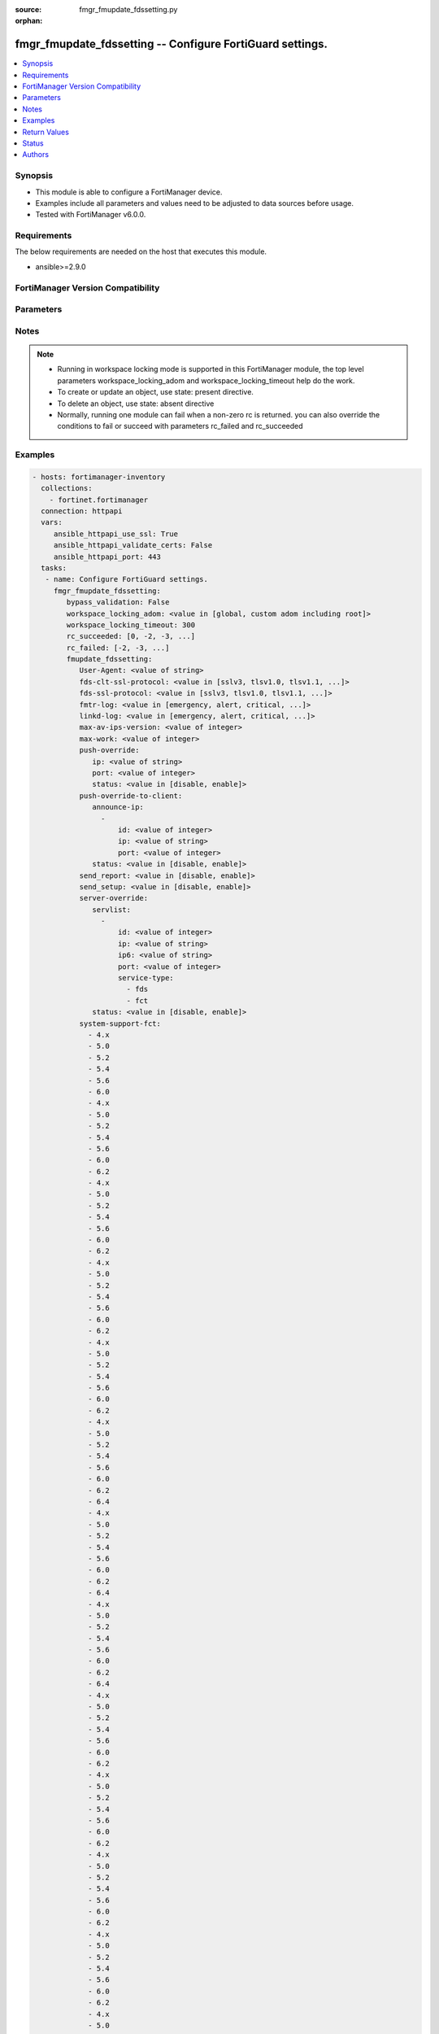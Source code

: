 :source: fmgr_fmupdate_fdssetting.py

:orphan:

.. _fmgr_fmupdate_fdssetting:

fmgr_fmupdate_fdssetting -- Configure FortiGuard settings.
++++++++++++++++++++++++++++++++++++++++++++++++++++++++++

.. versionadded:: 2.10

.. contents::
   :local:
   :depth: 1


Synopsis
--------

- This module is able to configure a FortiManager device.
- Examples include all parameters and values need to be adjusted to data sources before usage.
- Tested with FortiManager v6.0.0.


Requirements
------------
The below requirements are needed on the host that executes this module.

- ansible>=2.9.0



FortiManager Version Compatibility
----------------------------------
.. raw:: html

 <br>
 <table>
 <tr>
 <td></td>
 <td><code class="docutils literal notranslate">6.0.0 </code></td>
 <td><code class="docutils literal notranslate">6.2.1 </code></td>
 <td><code class="docutils literal notranslate">6.2.3 </code></td>
 <td><code class="docutils literal notranslate">6.2.5 </code></td>
 <td><code class="docutils literal notranslate">6.4.0 </code></td>
 <td><code class="docutils literal notranslate">6.4.2 </code></td>
 <td><code class="docutils literal notranslate">6.4.5 </code></td>
 <td><code class="docutils literal notranslate">7.0.0 </code></td>
 </tr>
 <tr>
 <td>fmupdate_fdssetting</td>
 <td>yes</td>
 <td>yes</td>
 <td>yes</td>
 <td>yes</td>
 <td>yes</td>
 <td>yes</td>
 <td>yes</td>
 <td>yes</td>
 </tr>
 </table>
 <p>



Parameters
----------

.. raw:: html

 <ul>
 <li><span class="li-head">enable_log</span> - Enable/Disable logging for task <span class="li-normal">type: bool</span> <span class="li-required">required: false</span> <span class="li-normal"> default: False</span> </li>
 <li><span class="li-head">proposed_method</span> - The overridden method for the underlying Json RPC request <span class="li-normal">type: str</span> <span class="li-required">required: false</span> <span class="li-normal"> choices: set, update, add</span> </li>
 <li><span class="li-head">bypass_validation</span> - Only set to True when module schema diffs with FortiManager API structure, module continues to execute without validating parameters <span class="li-normal">type: bool</span> <span class="li-required">required: false</span> <span class="li-normal"> default: False</span> </li>
 <li><span class="li-head">workspace_locking_adom</span> - Acquire the workspace lock if FortiManager is running in workspace mode <span class="li-normal">type: str</span> <span class="li-required">required: false</span> <span class="li-normal"> choices: global, custom adom including root</span> </li>
 <li><span class="li-head">workspace_locking_timeout</span> - The maximum time in seconds to wait for other users to release workspace lock <span class="li-normal">type: integer</span> <span class="li-required">required: false</span>  <span class="li-normal">default: 300</span> </li>
 <li><span class="li-head">rc_succeeded</span> - The rc codes list with which the conditions to succeed will be overriden <span class="li-normal">type: list</span> <span class="li-required">required: false</span> </li>
 <li><span class="li-head">rc_failed</span> - The rc codes list with which the conditions to fail will be overriden <span class="li-normal">type: list</span> <span class="li-required">required: false</span> </li>
 <li><span class="li-head">fmupdate_fdssetting</span> - Configure FortiGuard settings. <span class="li-normal">type: dict</span></li>
 <ul class="ul-self">
 <li><span class="li-head">User-Agent</span> - Configure the user agent string. <span class="li-normal">type: str</span>  <span class="li-normal">default: Mozilla/5.0 (compatible; MSIE 9.0; Windows NT 6.1; Trident/5.0)</span>  <a id='label0' href="javascript:ContentClick('label1', 'label0');" onmouseover="ContentPreview('label1');" onmouseout="ContentUnpreview('label1');" title="click to collapse or expand..."> more... </a>
 <div id="label1" style="display:none">
 <table border="1">
 <tr>
 <td></td>
 <td><code class="docutils literal notranslate">6.0.0 </code></td>
 <td><code class="docutils literal notranslate">6.2.1 </code></td>
 <td><code class="docutils literal notranslate">6.2.3 </code></td>
 <td><code class="docutils literal notranslate">6.2.5 </code></td>
 <td><code class="docutils literal notranslate">6.4.0 </code></td>
 <td><code class="docutils literal notranslate">6.4.2 </code></td>
 <td><code class="docutils literal notranslate">6.4.5 </code></td>
 <td><code class="docutils literal notranslate">7.0.0 </code></td>
 </tr>
 <tr>
 <td>User-Agent</td>
 <td>True</td>
 <td>True</td>
 <td>True</td>
 <td>True</td>
 <td>True</td>
 <td>True</td>
 <td>True</td>
 <td>True</td>
 </tr>
 </table>
 </div>
 </li>
 <li><span class="li-head">fds-clt-ssl-protocol</span> - The SSL protocols version for connecting fds server (default = tlsv1. <span class="li-normal">type: str</span>  <span class="li-normal">choices: [sslv3, tlsv1.0, tlsv1.1, tlsv1.2, tlsv1.3]</span>  <span class="li-normal">default: tlsv1.2</span>  <a id='label2' href="javascript:ContentClick('label3', 'label2');" onmouseover="ContentPreview('label3');" onmouseout="ContentUnpreview('label3');" title="click to collapse or expand..."> more... </a>
 <div id="label3" style="display:none">
 <table border="1">
 <tr>
 <td></td>
 <td><code class="docutils literal notranslate">6.0.0 </code></td>
 <td><code class="docutils literal notranslate">6.2.1 </code></td>
 <td><code class="docutils literal notranslate">6.2.3 </code></td>
 <td><code class="docutils literal notranslate">6.2.5 </code></td>
 <td><code class="docutils literal notranslate">6.4.0 </code></td>
 <td><code class="docutils literal notranslate">6.4.2 </code></td>
 <td><code class="docutils literal notranslate">6.4.5 </code></td>
 <td><code class="docutils literal notranslate">7.0.0 </code></td>
 </tr>
 <tr>
 <td>fds-clt-ssl-protocol</td>
 <td>True</td>
 <td>True</td>
 <td>True</td>
 <td>True</td>
 <td>True</td>
 <td>True</td>
 <td>True</td>
 <td>True</td>
 </tr>
 </table>
 </div>
 </li>
 <li><span class="li-head">fds-ssl-protocol</span> - The SSL protocols version for receiving fgt connection (default = tlsv1. <span class="li-normal">type: str</span>  <span class="li-normal">choices: [sslv3, tlsv1.0, tlsv1.1, tlsv1.2, tlsv1.3]</span>  <span class="li-normal">default: tlsv1.2</span>  <a id='label4' href="javascript:ContentClick('label5', 'label4');" onmouseover="ContentPreview('label5');" onmouseout="ContentUnpreview('label5');" title="click to collapse or expand..."> more... </a>
 <div id="label5" style="display:none">
 <table border="1">
 <tr>
 <td></td>
 <td><code class="docutils literal notranslate">6.0.0 </code></td>
 <td><code class="docutils literal notranslate">6.2.1 </code></td>
 <td><code class="docutils literal notranslate">6.2.3 </code></td>
 <td><code class="docutils literal notranslate">6.2.5 </code></td>
 <td><code class="docutils literal notranslate">6.4.0 </code></td>
 <td><code class="docutils literal notranslate">6.4.2 </code></td>
 <td><code class="docutils literal notranslate">6.4.5 </code></td>
 <td><code class="docutils literal notranslate">7.0.0 </code></td>
 </tr>
 <tr>
 <td>fds-ssl-protocol</td>
 <td>True</td>
 <td>True</td>
 <td>True</td>
 <td>True</td>
 <td>True</td>
 <td>True</td>
 <td>True</td>
 <td>True</td>
 </tr>
 </table>
 </div>
 </li>
 <li><span class="li-head">fmtr-log</span> - fmtr log level <span class="li-normal">type: str</span>  <span class="li-normal">choices: [emergency, alert, critical, error, warn, notice, info, debug, disable]</span>  <span class="li-normal">default: info</span>  <a id='label6' href="javascript:ContentClick('label7', 'label6');" onmouseover="ContentPreview('label7');" onmouseout="ContentUnpreview('label7');" title="click to collapse or expand..."> more... </a>
 <div id="label7" style="display:none">
 <table border="1">
 <tr>
 <td></td>
 <td><code class="docutils literal notranslate">6.0.0 </code></td>
 <td><code class="docutils literal notranslate">6.2.1 </code></td>
 <td><code class="docutils literal notranslate">6.2.3 </code></td>
 <td><code class="docutils literal notranslate">6.2.5 </code></td>
 <td><code class="docutils literal notranslate">6.4.0 </code></td>
 <td><code class="docutils literal notranslate">6.4.2 </code></td>
 <td><code class="docutils literal notranslate">6.4.5 </code></td>
 <td><code class="docutils literal notranslate">7.0.0 </code></td>
 </tr>
 <tr>
 <td>fmtr-log</td>
 <td>True</td>
 <td>True</td>
 <td>True</td>
 <td>True</td>
 <td>True</td>
 <td>True</td>
 <td>True</td>
 <td>True</td>
 </tr>
 </table>
 </div>
 </li>
 <li><span class="li-head">linkd-log</span> - The linkd log level (default = info). <span class="li-normal">type: str</span>  <span class="li-normal">choices: [emergency, alert, critical, error, warn, notice, info, debug, disable]</span>  <span class="li-normal">default: info</span>  <a id='label8' href="javascript:ContentClick('label9', 'label8');" onmouseover="ContentPreview('label9');" onmouseout="ContentUnpreview('label9');" title="click to collapse or expand..."> more... </a>
 <div id="label9" style="display:none">
 <table border="1">
 <tr>
 <td></td>
 <td><code class="docutils literal notranslate">6.0.0 </code></td>
 <td><code class="docutils literal notranslate">6.2.1 </code></td>
 <td><code class="docutils literal notranslate">6.2.3 </code></td>
 <td><code class="docutils literal notranslate">6.2.5 </code></td>
 <td><code class="docutils literal notranslate">6.4.0 </code></td>
 <td><code class="docutils literal notranslate">6.4.2 </code></td>
 <td><code class="docutils literal notranslate">6.4.5 </code></td>
 <td><code class="docutils literal notranslate">7.0.0 </code></td>
 </tr>
 <tr>
 <td>linkd-log</td>
 <td>True</td>
 <td>True</td>
 <td>True</td>
 <td>True</td>
 <td>True</td>
 <td>True</td>
 <td>True</td>
 <td>True</td>
 </tr>
 </table>
 </div>
 </li>
 <li><span class="li-head">max-av-ips-version</span> - The maximum number of downloadable, full version AV/IPS packages (1 - 1000, default = 20). <span class="li-normal">type: int</span>  <span class="li-normal">default: 20</span>  <a id='label10' href="javascript:ContentClick('label11', 'label10');" onmouseover="ContentPreview('label11');" onmouseout="ContentUnpreview('label11');" title="click to collapse or expand..."> more... </a>
 <div id="label11" style="display:none">
 <table border="1">
 <tr>
 <td></td>
 <td><code class="docutils literal notranslate">6.0.0 </code></td>
 <td><code class="docutils literal notranslate">6.2.1 </code></td>
 <td><code class="docutils literal notranslate">6.2.3 </code></td>
 <td><code class="docutils literal notranslate">6.2.5 </code></td>
 <td><code class="docutils literal notranslate">6.4.0 </code></td>
 <td><code class="docutils literal notranslate">6.4.2 </code></td>
 <td><code class="docutils literal notranslate">6.4.5 </code></td>
 <td><code class="docutils literal notranslate">7.0.0 </code></td>
 </tr>
 <tr>
 <td>max-av-ips-version</td>
 <td>True</td>
 <td>True</td>
 <td>True</td>
 <td>True</td>
 <td>True</td>
 <td>True</td>
 <td>True</td>
 <td>True</td>
 </tr>
 </table>
 </div>
 </li>
 <li><span class="li-head">max-work</span> - The maximum number of worker processing download requests (1 - 32, default = 1). <span class="li-normal">type: int</span>  <span class="li-normal">default: 1</span>  <a id='label12' href="javascript:ContentClick('label13', 'label12');" onmouseover="ContentPreview('label13');" onmouseout="ContentUnpreview('label13');" title="click to collapse or expand..."> more... </a>
 <div id="label13" style="display:none">
 <table border="1">
 <tr>
 <td></td>
 <td><code class="docutils literal notranslate">6.0.0 </code></td>
 <td><code class="docutils literal notranslate">6.2.1 </code></td>
 <td><code class="docutils literal notranslate">6.2.3 </code></td>
 <td><code class="docutils literal notranslate">6.2.5 </code></td>
 <td><code class="docutils literal notranslate">6.4.0 </code></td>
 <td><code class="docutils literal notranslate">6.4.2 </code></td>
 <td><code class="docutils literal notranslate">6.4.5 </code></td>
 <td><code class="docutils literal notranslate">7.0.0 </code></td>
 </tr>
 <tr>
 <td>max-work</td>
 <td>True</td>
 <td>True</td>
 <td>True</td>
 <td>True</td>
 <td>True</td>
 <td>True</td>
 <td>True</td>
 <td>True</td>
 </tr>
 </table>
 </div>
 </li>
 <li><span class="li-head">push-override</span> <span class="li-normal">type: dict</span> </li>
 <ul class="ul-self">
 <li><span class="li-head">ip</span> - External or virtual IP address of the NAT device that will forward push messages to the FortiManager unit. <span class="li-normal">type: str</span>  <span class="li-normal">default: 0.0.0.0</span>  <a id='label14' href="javascript:ContentClick('label15', 'label14');" onmouseover="ContentPreview('label15');" onmouseout="ContentUnpreview('label15');" title="click to collapse or expand..."> more... </a>
 <div id="label15" style="display:none">
 <table border="1">
 <tr>
 <td></td>
 <td><code class="docutils literal notranslate">6.0.0 </code></td>
 <td><code class="docutils literal notranslate">6.2.1 </code></td>
 <td><code class="docutils literal notranslate">6.2.3 </code></td>
 <td><code class="docutils literal notranslate">6.2.5 </code></td>
 <td><code class="docutils literal notranslate">6.4.0 </code></td>
 <td><code class="docutils literal notranslate">6.4.2 </code></td>
 <td><code class="docutils literal notranslate">6.4.5 </code></td>
 <td><code class="docutils literal notranslate">7.0.0 </code></td>
 </tr>
 <tr>
 <td>ip</td>
 <td>True</td>
 <td>True</td>
 <td>True</td>
 <td>True</td>
 <td>True</td>
 <td>True</td>
 <td>True</td>
 <td>True</td>
 </tr>
 </table>
 </div>
 </li>
 <li><span class="li-head">port</span> - Receiving port number on the NAT device (1 - 65535, default = 9443). <span class="li-normal">type: int</span>  <span class="li-normal">default: 9443</span>  <a id='label16' href="javascript:ContentClick('label17', 'label16');" onmouseover="ContentPreview('label17');" onmouseout="ContentUnpreview('label17');" title="click to collapse or expand..."> more... </a>
 <div id="label17" style="display:none">
 <table border="1">
 <tr>
 <td></td>
 <td><code class="docutils literal notranslate">6.0.0 </code></td>
 <td><code class="docutils literal notranslate">6.2.1 </code></td>
 <td><code class="docutils literal notranslate">6.2.3 </code></td>
 <td><code class="docutils literal notranslate">6.2.5 </code></td>
 <td><code class="docutils literal notranslate">6.4.0 </code></td>
 <td><code class="docutils literal notranslate">6.4.2 </code></td>
 <td><code class="docutils literal notranslate">6.4.5 </code></td>
 <td><code class="docutils literal notranslate">7.0.0 </code></td>
 </tr>
 <tr>
 <td>port</td>
 <td>True</td>
 <td>True</td>
 <td>True</td>
 <td>True</td>
 <td>True</td>
 <td>True</td>
 <td>True</td>
 <td>True</td>
 </tr>
 </table>
 </div>
 </li>
 <li><span class="li-head">status</span> - Enable/disable push updates for clients (default = disable). <span class="li-normal">type: str</span>  <span class="li-normal">choices: [disable, enable]</span>  <span class="li-normal">default: disable</span>  <a id='label18' href="javascript:ContentClick('label19', 'label18');" onmouseover="ContentPreview('label19');" onmouseout="ContentUnpreview('label19');" title="click to collapse or expand..."> more... </a>
 <div id="label19" style="display:none">
 <table border="1">
 <tr>
 <td></td>
 <td><code class="docutils literal notranslate">6.0.0 </code></td>
 <td><code class="docutils literal notranslate">6.2.1 </code></td>
 <td><code class="docutils literal notranslate">6.2.3 </code></td>
 <td><code class="docutils literal notranslate">6.2.5 </code></td>
 <td><code class="docutils literal notranslate">6.4.0 </code></td>
 <td><code class="docutils literal notranslate">6.4.2 </code></td>
 <td><code class="docutils literal notranslate">6.4.5 </code></td>
 <td><code class="docutils literal notranslate">7.0.0 </code></td>
 </tr>
 <tr>
 <td>status</td>
 <td>True</td>
 <td>True</td>
 <td>True</td>
 <td>True</td>
 <td>True</td>
 <td>True</td>
 <td>True</td>
 <td>True</td>
 </tr>
 </table>
 </div>
 </li>
 </ul>
 <li><span class="li-head">push-override-to-client</span> <span class="li-normal">type: dict</span> </li>
 <ul class="ul-self">
 <li><span class="li-head">announce-ip</span> - No description for the parameter <span class="li-normal">type: array</span>
 <a id='label20' href="javascript:ContentClick('label21', 'label20');" onmouseover="ContentPreview('label21');" onmouseout="ContentUnpreview('label21');" title="click to collapse or expand..."> more... </a>
 <div id="label21" style="display:none">
 <table border="1">
 <tr>
 <td></td>
 <td><code class="docutils literal notranslate">6.0.0 </code></td>
 <td><code class="docutils literal notranslate">6.2.1 </code></td>
 <td><code class="docutils literal notranslate">6.2.3 </code></td>
 <td><code class="docutils literal notranslate">6.2.5 </code></td>
 <td><code class="docutils literal notranslate">6.4.0 </code></td>
 <td><code class="docutils literal notranslate">6.4.2 </code></td>
 <td><code class="docutils literal notranslate">6.4.5 </code></td>
 <td><code class="docutils literal notranslate">7.0.0 </code></td>
 </tr>
 <tr>
 <td>announce-ip</td>
 <td>True</td>
 <td>True</td>
 <td>True</td>
 <td>True</td>
 <td>True</td>
 <td>True</td>
 <td>True</td>
 <td>True</td>
 </tr>
 </table>
 </div>
 <ul class="ul-self">
 <li><span class="li-head">id</span> - ID of the announce IP address (1 - 10). <span class="li-normal">type: int</span>  <span class="li-normal">default: 0</span>  <a id='label22' href="javascript:ContentClick('label23', 'label22');" onmouseover="ContentPreview('label23');" onmouseout="ContentUnpreview('label23');" title="click to collapse or expand..."> more... </a>
 <div id="label23" style="display:none">
 <table border="1">
 <tr>
 <td></td>
 <td><code class="docutils literal notranslate">6.0.0 </code></td>
 <td><code class="docutils literal notranslate">6.2.1 </code></td>
 <td><code class="docutils literal notranslate">6.2.3 </code></td>
 <td><code class="docutils literal notranslate">6.2.5 </code></td>
 <td><code class="docutils literal notranslate">6.4.0 </code></td>
 <td><code class="docutils literal notranslate">6.4.2 </code></td>
 <td><code class="docutils literal notranslate">6.4.5 </code></td>
 <td><code class="docutils literal notranslate">7.0.0 </code></td>
 </tr>
 <tr>
 <td>id</td>
 <td>True</td>
 <td>True</td>
 <td>True</td>
 <td>True</td>
 <td>True</td>
 <td>True</td>
 <td>True</td>
 <td>True</td>
 </tr>
 </table>
 </div>
 </li>
 <li><span class="li-head">ip</span> - Announce IPv4 address. <span class="li-normal">type: str</span>  <span class="li-normal">default: 0.0.0.0</span>  <a id='label24' href="javascript:ContentClick('label25', 'label24');" onmouseover="ContentPreview('label25');" onmouseout="ContentUnpreview('label25');" title="click to collapse or expand..."> more... </a>
 <div id="label25" style="display:none">
 <table border="1">
 <tr>
 <td></td>
 <td><code class="docutils literal notranslate">6.0.0 </code></td>
 <td><code class="docutils literal notranslate">6.2.1 </code></td>
 <td><code class="docutils literal notranslate">6.2.3 </code></td>
 <td><code class="docutils literal notranslate">6.2.5 </code></td>
 <td><code class="docutils literal notranslate">6.4.0 </code></td>
 <td><code class="docutils literal notranslate">6.4.2 </code></td>
 <td><code class="docutils literal notranslate">6.4.5 </code></td>
 <td><code class="docutils literal notranslate">7.0.0 </code></td>
 </tr>
 <tr>
 <td>ip</td>
 <td>True</td>
 <td>True</td>
 <td>True</td>
 <td>True</td>
 <td>True</td>
 <td>True</td>
 <td>True</td>
 <td>True</td>
 </tr>
 </table>
 </div>
 </li>
 <li><span class="li-head">port</span> - Announce IP port (1 - 65535, default = 8890). <span class="li-normal">type: int</span>  <span class="li-normal">default: 8890</span>  <a id='label26' href="javascript:ContentClick('label27', 'label26');" onmouseover="ContentPreview('label27');" onmouseout="ContentUnpreview('label27');" title="click to collapse or expand..."> more... </a>
 <div id="label27" style="display:none">
 <table border="1">
 <tr>
 <td></td>
 <td><code class="docutils literal notranslate">6.0.0 </code></td>
 <td><code class="docutils literal notranslate">6.2.1 </code></td>
 <td><code class="docutils literal notranslate">6.2.3 </code></td>
 <td><code class="docutils literal notranslate">6.2.5 </code></td>
 <td><code class="docutils literal notranslate">6.4.0 </code></td>
 <td><code class="docutils literal notranslate">6.4.2 </code></td>
 <td><code class="docutils literal notranslate">6.4.5 </code></td>
 <td><code class="docutils literal notranslate">7.0.0 </code></td>
 </tr>
 <tr>
 <td>port</td>
 <td>True</td>
 <td>True</td>
 <td>True</td>
 <td>True</td>
 <td>True</td>
 <td>True</td>
 <td>True</td>
 <td>True</td>
 </tr>
 </table>
 </div>
 </li>
 </ul>
 <li><span class="li-head">status</span> - Enable/disable push updates (default = disable). <span class="li-normal">type: str</span>  <span class="li-normal">choices: [disable, enable]</span>  <span class="li-normal">default: disable</span>  <a id='label28' href="javascript:ContentClick('label29', 'label28');" onmouseover="ContentPreview('label29');" onmouseout="ContentUnpreview('label29');" title="click to collapse or expand..."> more... </a>
 <div id="label29" style="display:none">
 <table border="1">
 <tr>
 <td></td>
 <td><code class="docutils literal notranslate">6.0.0 </code></td>
 <td><code class="docutils literal notranslate">6.2.1 </code></td>
 <td><code class="docutils literal notranslate">6.2.3 </code></td>
 <td><code class="docutils literal notranslate">6.2.5 </code></td>
 <td><code class="docutils literal notranslate">6.4.0 </code></td>
 <td><code class="docutils literal notranslate">6.4.2 </code></td>
 <td><code class="docutils literal notranslate">6.4.5 </code></td>
 <td><code class="docutils literal notranslate">7.0.0 </code></td>
 </tr>
 <tr>
 <td>status</td>
 <td>True</td>
 <td>True</td>
 <td>True</td>
 <td>True</td>
 <td>True</td>
 <td>True</td>
 <td>True</td>
 <td>True</td>
 </tr>
 </table>
 </div>
 </li>
 </ul>
 <li><span class="li-head">send_report</span> - send report/fssi to fds server. <span class="li-normal">type: str</span>  <span class="li-normal">choices: [disable, enable]</span>  <span class="li-normal">default: enable</span>  <a id='label30' href="javascript:ContentClick('label31', 'label30');" onmouseover="ContentPreview('label31');" onmouseout="ContentUnpreview('label31');" title="click to collapse or expand..."> more... </a>
 <div id="label31" style="display:none">
 <table border="1">
 <tr>
 <td></td>
 <td><code class="docutils literal notranslate">6.0.0 </code></td>
 <td><code class="docutils literal notranslate">6.2.1 </code></td>
 <td><code class="docutils literal notranslate">6.2.3 </code></td>
 <td><code class="docutils literal notranslate">6.2.5 </code></td>
 <td><code class="docutils literal notranslate">6.4.0 </code></td>
 <td><code class="docutils literal notranslate">6.4.2 </code></td>
 <td><code class="docutils literal notranslate">6.4.5 </code></td>
 <td><code class="docutils literal notranslate">7.0.0 </code></td>
 </tr>
 <tr>
 <td>send_report</td>
 <td>True</td>
 <td>True</td>
 <td>True</td>
 <td>True</td>
 <td>True</td>
 <td>True</td>
 <td>True</td>
 <td>True</td>
 </tr>
 </table>
 </div>
 </li>
 <li><span class="li-head">send_setup</span> - forward setup to fds server. <span class="li-normal">type: str</span>  <span class="li-normal">choices: [disable, enable]</span>  <span class="li-normal">default: disable</span>  <a id='label32' href="javascript:ContentClick('label33', 'label32');" onmouseover="ContentPreview('label33');" onmouseout="ContentUnpreview('label33');" title="click to collapse or expand..."> more... </a>
 <div id="label33" style="display:none">
 <table border="1">
 <tr>
 <td></td>
 <td><code class="docutils literal notranslate">6.0.0 </code></td>
 <td><code class="docutils literal notranslate">6.2.1 </code></td>
 <td><code class="docutils literal notranslate">6.2.3 </code></td>
 <td><code class="docutils literal notranslate">6.2.5 </code></td>
 <td><code class="docutils literal notranslate">6.4.0 </code></td>
 <td><code class="docutils literal notranslate">6.4.2 </code></td>
 <td><code class="docutils literal notranslate">6.4.5 </code></td>
 <td><code class="docutils literal notranslate">7.0.0 </code></td>
 </tr>
 <tr>
 <td>send_setup</td>
 <td>True</td>
 <td>True</td>
 <td>True</td>
 <td>True</td>
 <td>True</td>
 <td>True</td>
 <td>True</td>
 <td>True</td>
 </tr>
 </table>
 </div>
 </li>
 <li><span class="li-head">server-override</span> <span class="li-normal">type: dict</span> </li>
 <ul class="ul-self">
 <li><span class="li-head">servlist</span> - No description for the parameter <span class="li-normal">type: array</span>
 <a id='label34' href="javascript:ContentClick('label35', 'label34');" onmouseover="ContentPreview('label35');" onmouseout="ContentUnpreview('label35');" title="click to collapse or expand..."> more... </a>
 <div id="label35" style="display:none">
 <table border="1">
 <tr>
 <td></td>
 <td><code class="docutils literal notranslate">6.0.0 </code></td>
 <td><code class="docutils literal notranslate">6.2.1 </code></td>
 <td><code class="docutils literal notranslate">6.2.3 </code></td>
 <td><code class="docutils literal notranslate">6.2.5 </code></td>
 <td><code class="docutils literal notranslate">6.4.0 </code></td>
 <td><code class="docutils literal notranslate">6.4.2 </code></td>
 <td><code class="docutils literal notranslate">6.4.5 </code></td>
 <td><code class="docutils literal notranslate">7.0.0 </code></td>
 </tr>
 <tr>
 <td>servlist</td>
 <td>True</td>
 <td>True</td>
 <td>True</td>
 <td>True</td>
 <td>True</td>
 <td>True</td>
 <td>True</td>
 <td>True</td>
 </tr>
 </table>
 </div>
 <ul class="ul-self">
 <li><span class="li-head">id</span> - Override server ID (1 - 10). <span class="li-normal">type: int</span>  <span class="li-normal">default: 0</span>  <a id='label36' href="javascript:ContentClick('label37', 'label36');" onmouseover="ContentPreview('label37');" onmouseout="ContentUnpreview('label37');" title="click to collapse or expand..."> more... </a>
 <div id="label37" style="display:none">
 <table border="1">
 <tr>
 <td></td>
 <td><code class="docutils literal notranslate">6.0.0 </code></td>
 <td><code class="docutils literal notranslate">6.2.1 </code></td>
 <td><code class="docutils literal notranslate">6.2.3 </code></td>
 <td><code class="docutils literal notranslate">6.2.5 </code></td>
 <td><code class="docutils literal notranslate">6.4.0 </code></td>
 <td><code class="docutils literal notranslate">6.4.2 </code></td>
 <td><code class="docutils literal notranslate">6.4.5 </code></td>
 <td><code class="docutils literal notranslate">7.0.0 </code></td>
 </tr>
 <tr>
 <td>id</td>
 <td>True</td>
 <td>True</td>
 <td>True</td>
 <td>True</td>
 <td>True</td>
 <td>True</td>
 <td>True</td>
 <td>True</td>
 </tr>
 </table>
 </div>
 </li>
 <li><span class="li-head">ip</span> - IPv4 address of the override server. <span class="li-normal">type: str</span>  <span class="li-normal">default: 0.0.0.0</span>  <a id='label38' href="javascript:ContentClick('label39', 'label38');" onmouseover="ContentPreview('label39');" onmouseout="ContentUnpreview('label39');" title="click to collapse or expand..."> more... </a>
 <div id="label39" style="display:none">
 <table border="1">
 <tr>
 <td></td>
 <td><code class="docutils literal notranslate">6.0.0 </code></td>
 <td><code class="docutils literal notranslate">6.2.1 </code></td>
 <td><code class="docutils literal notranslate">6.2.3 </code></td>
 <td><code class="docutils literal notranslate">6.2.5 </code></td>
 <td><code class="docutils literal notranslate">6.4.0 </code></td>
 <td><code class="docutils literal notranslate">6.4.2 </code></td>
 <td><code class="docutils literal notranslate">6.4.5 </code></td>
 <td><code class="docutils literal notranslate">7.0.0 </code></td>
 </tr>
 <tr>
 <td>ip</td>
 <td>True</td>
 <td>True</td>
 <td>True</td>
 <td>True</td>
 <td>True</td>
 <td>True</td>
 <td>True</td>
 <td>True</td>
 </tr>
 </table>
 </div>
 </li>
 <li><span class="li-head">ip6</span> - IPv6 address of the override server. <span class="li-normal">type: str</span>  <span class="li-normal">default: ::</span>  <a id='label40' href="javascript:ContentClick('label41', 'label40');" onmouseover="ContentPreview('label41');" onmouseout="ContentUnpreview('label41');" title="click to collapse or expand..."> more... </a>
 <div id="label41" style="display:none">
 <table border="1">
 <tr>
 <td></td>
 <td><code class="docutils literal notranslate">6.0.0 </code></td>
 <td><code class="docutils literal notranslate">6.2.1 </code></td>
 <td><code class="docutils literal notranslate">6.2.3 </code></td>
 <td><code class="docutils literal notranslate">6.2.5 </code></td>
 <td><code class="docutils literal notranslate">6.4.0 </code></td>
 <td><code class="docutils literal notranslate">6.4.2 </code></td>
 <td><code class="docutils literal notranslate">6.4.5 </code></td>
 <td><code class="docutils literal notranslate">7.0.0 </code></td>
 </tr>
 <tr>
 <td>ip6</td>
 <td>True</td>
 <td>True</td>
 <td>True</td>
 <td>True</td>
 <td>True</td>
 <td>True</td>
 <td>True</td>
 <td>True</td>
 </tr>
 </table>
 </div>
 </li>
 <li><span class="li-head">port</span> - Port number to use when contacting FortiGuard (1 - 65535, default = 443). <span class="li-normal">type: int</span>  <span class="li-normal">default: 443</span>  <a id='label42' href="javascript:ContentClick('label43', 'label42');" onmouseover="ContentPreview('label43');" onmouseout="ContentUnpreview('label43');" title="click to collapse or expand..."> more... </a>
 <div id="label43" style="display:none">
 <table border="1">
 <tr>
 <td></td>
 <td><code class="docutils literal notranslate">6.0.0 </code></td>
 <td><code class="docutils literal notranslate">6.2.1 </code></td>
 <td><code class="docutils literal notranslate">6.2.3 </code></td>
 <td><code class="docutils literal notranslate">6.2.5 </code></td>
 <td><code class="docutils literal notranslate">6.4.0 </code></td>
 <td><code class="docutils literal notranslate">6.4.2 </code></td>
 <td><code class="docutils literal notranslate">6.4.5 </code></td>
 <td><code class="docutils literal notranslate">7.0.0 </code></td>
 </tr>
 <tr>
 <td>port</td>
 <td>True</td>
 <td>True</td>
 <td>True</td>
 <td>True</td>
 <td>True</td>
 <td>True</td>
 <td>True</td>
 <td>True</td>
 </tr>
 </table>
 </div>
 </li>
 <li><span class="li-head">service-type</span> - No description for the parameter <span class="li-normal">type: array</span> <span class="li-normal">choices: [fds, fct]</span>  <a id='label44' href="javascript:ContentClick('label45', 'label44');" onmouseover="ContentPreview('label45');" onmouseout="ContentUnpreview('label45');" title="click to collapse or expand..."> more... </a>
 <div id="label45" style="display:none">
 <table border="1">
 <tr>
 <td></td>
 <td><code class="docutils literal notranslate">6.0.0 </code></td>
 <td><code class="docutils literal notranslate">6.2.1 </code></td>
 <td><code class="docutils literal notranslate">6.2.3 </code></td>
 <td><code class="docutils literal notranslate">6.2.5 </code></td>
 <td><code class="docutils literal notranslate">6.4.0 </code></td>
 <td><code class="docutils literal notranslate">6.4.2 </code></td>
 <td><code class="docutils literal notranslate">6.4.5 </code></td>
 <td><code class="docutils literal notranslate">7.0.0 </code></td>
 </tr>
 <tr>
 <td>service-type</td>
 <td>True</td>
 <td>True</td>
 <td>True</td>
 <td>True</td>
 <td>True</td>
 <td>True</td>
 <td>True</td>
 <td>True</td>
 </tr>
 </table>
 </div>
 </li>
 </ul>
 <li><span class="li-head">status</span> - Override status. <span class="li-normal">type: str</span>  <span class="li-normal">choices: [disable, enable]</span>  <span class="li-normal">default: disable</span>  <a id='label46' href="javascript:ContentClick('label47', 'label46');" onmouseover="ContentPreview('label47');" onmouseout="ContentUnpreview('label47');" title="click to collapse or expand..."> more... </a>
 <div id="label47" style="display:none">
 <table border="1">
 <tr>
 <td></td>
 <td><code class="docutils literal notranslate">6.0.0 </code></td>
 <td><code class="docutils literal notranslate">6.2.1 </code></td>
 <td><code class="docutils literal notranslate">6.2.3 </code></td>
 <td><code class="docutils literal notranslate">6.2.5 </code></td>
 <td><code class="docutils literal notranslate">6.4.0 </code></td>
 <td><code class="docutils literal notranslate">6.4.2 </code></td>
 <td><code class="docutils literal notranslate">6.4.5 </code></td>
 <td><code class="docutils literal notranslate">7.0.0 </code></td>
 </tr>
 <tr>
 <td>status</td>
 <td>True</td>
 <td>True</td>
 <td>True</td>
 <td>True</td>
 <td>True</td>
 <td>True</td>
 <td>True</td>
 <td>True</td>
 </tr>
 </table>
 </div>
 </li>
 </ul>
 <li><span class="li-head">system-support-fct</span> - No description for the parameter <span class="li-normal">type: array</span> <span class="li-normal">choices: [4.x, 5.0, 5.2, 5.4, 5.6, 6.0, 4.x, 5.0, 5.2, 5.4, 5.6, 6.0, 6.2, 4.x, 5.0, 5.2, 5.4, 5.6, 6.0, 6.2, 4.x, 5.0, 5.2, 5.4, 5.6, 6.0, 6.2, 4.x, 5.0, 5.2, 5.4, 5.6, 6.0, 6.2, 4.x, 5.0, 5.2, 5.4, 5.6, 6.0, 6.2, 6.4, 4.x, 5.0, 5.2, 5.4, 5.6, 6.0, 6.2, 6.4, 4.x, 5.0, 5.2, 5.4, 5.6, 6.0, 6.2, 6.4, 4.x, 5.0, 5.2, 5.4, 5.6, 6.0, 6.2, 4.x, 5.0, 5.2, 5.4, 5.6, 6.0, 6.2, 4.x, 5.0, 5.2, 5.4, 5.6, 6.0, 6.2, 4.x, 5.0, 5.2, 5.4, 5.6, 6.0, 6.2, 4.x, 5.0, 5.2, 5.4, 5.6, 6.0, 6.2, 6.4, 4.x, 5.0, 5.2, 5.4, 5.6, 6.0, 6.2, 6.4, 4.x, 5.0, 5.2, 5.4, 5.6, 6.0, 6.2, 6.4, 4.x, 5.0, 5.2, 5.4, 5.6, 6.0, 6.2, 4.x, 5.0, 5.2, 5.4, 5.6, 6.0, 6.2, 4.x, 5.0, 5.2, 5.4, 5.6, 6.0, 6.2, 4.x, 5.0, 5.2, 5.4, 5.6, 6.0, 6.2, 4.x, 5.0, 5.2, 5.4, 5.6, 6.0, 6.2, 6.4, 4.x, 5.0, 5.2, 5.4, 5.6, 6.0, 6.2, 6.4, 4.x, 5.0, 5.2, 5.4, 5.6, 6.0, 6.2, 6.4]</span>  <a id='label48' href="javascript:ContentClick('label49', 'label48');" onmouseover="ContentPreview('label49');" onmouseout="ContentUnpreview('label49');" title="click to collapse or expand..."> more... </a>
 <div id="label49" style="display:none">
 <table border="1">
 <tr>
 <td></td>
 <td><code class="docutils literal notranslate">6.0.0 </code></td>
 <td><code class="docutils literal notranslate">6.2.1 </code></td>
 <td><code class="docutils literal notranslate">6.2.3 </code></td>
 <td><code class="docutils literal notranslate">6.2.5 </code></td>
 <td><code class="docutils literal notranslate">6.4.0 </code></td>
 <td><code class="docutils literal notranslate">6.4.2 </code></td>
 <td><code class="docutils literal notranslate">6.4.5 </code></td>
 <td><code class="docutils literal notranslate">7.0.0 </code></td>
 </tr>
 <tr>
 <td>system-support-fct</td>
 <td>True</td>
 <td>True</td>
 <td>True</td>
 <td>True</td>
 <td>True</td>
 <td>True</td>
 <td>True</td>
 <td>True</td>
 </tr>
 </table>
 </div>
 </li>
 <li><span class="li-head">system-support-fgt</span> - No description for the parameter <span class="li-normal">type: array</span> <span class="li-normal">choices: [5.4, 5.6, 6.0, 6.2, 5.4, 5.6, 6.0, 6.2, 6.4, 5.4, 5.6, 6.0, 6.2, 6.4, 5.4, 5.6, 6.0, 6.2, 6.4, 5.4, 5.6, 6.0, 6.2, 6.4, 7.0, 5.4, 5.6, 6.0, 6.2, 5.4, 5.6, 6.0, 6.2, 5.4, 5.6, 6.0, 6.2, 5.4, 5.6, 6.0, 6.2, 6.4, 5.4, 5.6, 6.0, 6.2, 6.4, 5.4, 5.6, 6.0, 6.2, 6.4, 5.4, 5.6, 6.0, 6.2, 6.4, 7.0, 5.4, 5.6, 6.0, 6.2, 5.4, 5.6, 6.0, 6.2, 5.4, 5.6, 6.0, 6.2, 5.4, 5.6, 6.0, 6.2, 6.4, 5.4, 5.6, 6.0, 6.2, 6.4, 5.4, 5.6, 6.0, 6.2, 6.4, 5.4, 5.6, 6.0, 6.2, 6.4, 7.0]</span>  <a id='label50' href="javascript:ContentClick('label51', 'label50');" onmouseover="ContentPreview('label51');" onmouseout="ContentUnpreview('label51');" title="click to collapse or expand..."> more... </a>
 <div id="label51" style="display:none">
 <table border="1">
 <tr>
 <td></td>
 <td><code class="docutils literal notranslate">6.0.0 </code></td>
 <td><code class="docutils literal notranslate">6.2.1 </code></td>
 <td><code class="docutils literal notranslate">6.2.3 </code></td>
 <td><code class="docutils literal notranslate">6.2.5 </code></td>
 <td><code class="docutils literal notranslate">6.4.0 </code></td>
 <td><code class="docutils literal notranslate">6.4.2 </code></td>
 <td><code class="docutils literal notranslate">6.4.5 </code></td>
 <td><code class="docutils literal notranslate">7.0.0 </code></td>
 </tr>
 <tr>
 <td>system-support-fgt</td>
 <td>True</td>
 <td>True</td>
 <td>True</td>
 <td>True</td>
 <td>True</td>
 <td>True</td>
 <td>True</td>
 <td>True</td>
 </tr>
 </table>
 </div>
 </li>
 <li><span class="li-head">system-support-fml</span> - No description for the parameter <span class="li-normal">type: array</span> <span class="li-normal">choices: [4.x, 5.x, 6.x]</span>  <a id='label52' href="javascript:ContentClick('label53', 'label52');" onmouseover="ContentPreview('label53');" onmouseout="ContentUnpreview('label53');" title="click to collapse or expand..."> more... </a>
 <div id="label53" style="display:none">
 <table border="1">
 <tr>
 <td></td>
 <td><code class="docutils literal notranslate">6.0.0 </code></td>
 <td><code class="docutils literal notranslate">6.2.1 </code></td>
 <td><code class="docutils literal notranslate">6.2.3 </code></td>
 <td><code class="docutils literal notranslate">6.2.5 </code></td>
 <td><code class="docutils literal notranslate">6.4.0 </code></td>
 <td><code class="docutils literal notranslate">6.4.2 </code></td>
 <td><code class="docutils literal notranslate">6.4.5 </code></td>
 <td><code class="docutils literal notranslate">7.0.0 </code></td>
 </tr>
 <tr>
 <td>system-support-fml</td>
 <td>True</td>
 <td>True</td>
 <td>True</td>
 <td>True</td>
 <td>True</td>
 <td>True</td>
 <td>True</td>
 <td>True</td>
 </tr>
 </table>
 </div>
 </li>
 <li><span class="li-head">system-support-fsa</span> - No description for the parameter <span class="li-normal">type: array</span> <span class="li-normal">choices: [1.x, 2.x, 3.x, 1.x, 2.x, 3.x, 4.x, 1.x, 2.x, 3.x, 1.x, 2.x, 3.x, 1.x, 2.x, 3.x, 1.x, 2.x, 3.x, 1.x, 2.x, 3.x, 1.x, 2.x, 3.x, 1.x, 2.x, 3.x, 4.x, 1.x, 2.x, 3.x, 1.x, 2.x, 3.x, 1.x, 2.x, 3.x, 1.x, 2.x, 3.x, 1.x, 2.x, 3.x, 1.x, 2.x, 3.x, 1.x, 2.x, 3.x, 4.x]</span>  <a id='label54' href="javascript:ContentClick('label55', 'label54');" onmouseover="ContentPreview('label55');" onmouseout="ContentUnpreview('label55');" title="click to collapse or expand..."> more... </a>
 <div id="label55" style="display:none">
 <table border="1">
 <tr>
 <td></td>
 <td><code class="docutils literal notranslate">6.0.0 </code></td>
 <td><code class="docutils literal notranslate">6.2.1 </code></td>
 <td><code class="docutils literal notranslate">6.2.3 </code></td>
 <td><code class="docutils literal notranslate">6.2.5 </code></td>
 <td><code class="docutils literal notranslate">6.4.0 </code></td>
 <td><code class="docutils literal notranslate">6.4.2 </code></td>
 <td><code class="docutils literal notranslate">6.4.5 </code></td>
 <td><code class="docutils literal notranslate">7.0.0 </code></td>
 </tr>
 <tr>
 <td>system-support-fsa</td>
 <td>True</td>
 <td>True</td>
 <td>True</td>
 <td>True</td>
 <td>True</td>
 <td>True</td>
 <td>True</td>
 <td>True</td>
 </tr>
 </table>
 </div>
 </li>
 <li><span class="li-head">system-support-fsw</span> - No description for the parameter <span class="li-normal">type: array</span> <span class="li-normal">choices: [5.4, 5.6, 6.0, 6.2, 4.x, 5.0, 5.2, 5.4, 5.6, 6.0, 6.2, 4.x, 5.0, 5.2, 5.4, 5.6, 6.0, 6.2, 4.x, 5.0, 5.2, 5.4, 5.6, 6.0, 6.2, 4.x, 5.0, 5.2, 5.4, 5.6, 6.0, 6.2, 4.x, 5.0, 5.2, 5.4, 5.6, 6.0, 6.2, 6.4, 4.x, 5.0, 5.2, 5.4, 5.6, 6.0, 6.2, 6.4, 4.x, 5.0, 5.2, 5.4, 5.6, 6.0, 6.2, 6.4, 4.x, 5.0, 5.2, 5.4, 5.6, 6.0, 6.2, 4.x, 5.0, 5.2, 5.4, 5.6, 6.0, 6.2, 4.x, 5.0, 5.2, 5.4, 5.6, 6.0, 6.2, 4.x, 5.0, 5.2, 5.4, 5.6, 6.0, 6.2, 4.x, 5.0, 5.2, 5.4, 5.6, 6.0, 6.2, 6.4, 4.x, 5.0, 5.2, 5.4, 5.6, 6.0, 6.2, 6.4, 4.x, 5.0, 5.2, 5.4, 5.6, 6.0, 6.2, 6.4, 4.x, 5.0, 5.2, 5.4, 5.6, 6.0, 6.2, 4.x, 5.0, 5.2, 5.4, 5.6, 6.0, 6.2, 4.x, 5.0, 5.2, 5.4, 5.6, 6.0, 6.2, 4.x, 5.0, 5.2, 5.4, 5.6, 6.0, 6.2, 4.x, 5.0, 5.2, 5.4, 5.6, 6.0, 6.2, 6.4, 4.x, 5.0, 5.2, 5.4, 5.6, 6.0, 6.2, 6.4, 4.x, 5.0, 5.2, 5.4, 5.6, 6.0, 6.2, 6.4]</span>  <a id='label56' href="javascript:ContentClick('label57', 'label56');" onmouseover="ContentPreview('label57');" onmouseout="ContentUnpreview('label57');" title="click to collapse or expand..."> more... </a>
 <div id="label57" style="display:none">
 <table border="1">
 <tr>
 <td></td>
 <td><code class="docutils literal notranslate">6.0.0 </code></td>
 <td><code class="docutils literal notranslate">6.2.1 </code></td>
 <td><code class="docutils literal notranslate">6.2.3 </code></td>
 <td><code class="docutils literal notranslate">6.2.5 </code></td>
 <td><code class="docutils literal notranslate">6.4.0 </code></td>
 <td><code class="docutils literal notranslate">6.4.2 </code></td>
 <td><code class="docutils literal notranslate">6.4.5 </code></td>
 <td><code class="docutils literal notranslate">7.0.0 </code></td>
 </tr>
 <tr>
 <td>system-support-fsw</td>
 <td>True</td>
 <td>True</td>
 <td>True</td>
 <td>True</td>
 <td>True</td>
 <td>True</td>
 <td>True</td>
 <td>True</td>
 </tr>
 </table>
 </div>
 </li>
 <li><span class="li-head">umsvc-log</span> - The um_service log level (default = info). <span class="li-normal">type: str</span>  <span class="li-normal">choices: [emergency, alert, critical, error, warn, notice, info, debug, disable]</span>  <span class="li-normal">default: info</span>  <a id='label58' href="javascript:ContentClick('label59', 'label58');" onmouseover="ContentPreview('label59');" onmouseout="ContentUnpreview('label59');" title="click to collapse or expand..."> more... </a>
 <div id="label59" style="display:none">
 <table border="1">
 <tr>
 <td></td>
 <td><code class="docutils literal notranslate">6.0.0 </code></td>
 <td><code class="docutils literal notranslate">6.2.1 </code></td>
 <td><code class="docutils literal notranslate">6.2.3 </code></td>
 <td><code class="docutils literal notranslate">6.2.5 </code></td>
 <td><code class="docutils literal notranslate">6.4.0 </code></td>
 <td><code class="docutils literal notranslate">6.4.2 </code></td>
 <td><code class="docutils literal notranslate">6.4.5 </code></td>
 <td><code class="docutils literal notranslate">7.0.0 </code></td>
 </tr>
 <tr>
 <td>umsvc-log</td>
 <td>True</td>
 <td>True</td>
 <td>True</td>
 <td>True</td>
 <td>True</td>
 <td>True</td>
 <td>True</td>
 <td>True</td>
 </tr>
 </table>
 </div>
 </li>
 <li><span class="li-head">unreg-dev-option</span> - set the option for unregister devices <span class="li-normal">type: str</span>  <span class="li-normal">choices: [ignore, svc-only, add-service]</span>  <span class="li-normal">default: add-service</span>  <a id='label60' href="javascript:ContentClick('label61', 'label60');" onmouseover="ContentPreview('label61');" onmouseout="ContentUnpreview('label61');" title="click to collapse or expand..."> more... </a>
 <div id="label61" style="display:none">
 <table border="1">
 <tr>
 <td></td>
 <td><code class="docutils literal notranslate">6.0.0 </code></td>
 <td><code class="docutils literal notranslate">6.2.1 </code></td>
 <td><code class="docutils literal notranslate">6.2.3 </code></td>
 <td><code class="docutils literal notranslate">6.2.5 </code></td>
 <td><code class="docutils literal notranslate">6.4.0 </code></td>
 <td><code class="docutils literal notranslate">6.4.2 </code></td>
 <td><code class="docutils literal notranslate">6.4.5 </code></td>
 <td><code class="docutils literal notranslate">7.0.0 </code></td>
 </tr>
 <tr>
 <td>unreg-dev-option</td>
 <td>True</td>
 <td>True</td>
 <td>True</td>
 <td>True</td>
 <td>True</td>
 <td>True</td>
 <td>True</td>
 <td>True</td>
 </tr>
 </table>
 </div>
 </li>
 <li><span class="li-head">update-schedule</span> <span class="li-normal">type: dict</span> </li>
 <ul class="ul-self">
 <li><span class="li-head">day</span> - Configure the day the update will occur, if the freqnecy is weekly (Sunday - Saturday, default = Monday). <span class="li-normal">type: str</span>  <span class="li-normal">choices: [Sunday, Monday, Tuesday, Wednesday, Thursday, Friday, Saturday]</span>  <span class="li-normal">default: Monday</span>  <a id='label62' href="javascript:ContentClick('label63', 'label62');" onmouseover="ContentPreview('label63');" onmouseout="ContentUnpreview('label63');" title="click to collapse or expand..."> more... </a>
 <div id="label63" style="display:none">
 <table border="1">
 <tr>
 <td></td>
 <td><code class="docutils literal notranslate">6.0.0 </code></td>
 <td><code class="docutils literal notranslate">6.2.1 </code></td>
 <td><code class="docutils literal notranslate">6.2.3 </code></td>
 <td><code class="docutils literal notranslate">6.2.5 </code></td>
 <td><code class="docutils literal notranslate">6.4.0 </code></td>
 <td><code class="docutils literal notranslate">6.4.2 </code></td>
 <td><code class="docutils literal notranslate">6.4.5 </code></td>
 <td><code class="docutils literal notranslate">7.0.0 </code></td>
 </tr>
 <tr>
 <td>day</td>
 <td>True</td>
 <td>True</td>
 <td>True</td>
 <td>True</td>
 <td>True</td>
 <td>True</td>
 <td>True</td>
 <td>True</td>
 </tr>
 </table>
 </div>
 </li>
 <li><span class="li-head">frequency</span> - Configure update frequency: every - time interval, daily - once a day, weekly - once a week (default = every). <span class="li-normal">type: str</span>  <span class="li-normal">choices: [every, daily, weekly]</span>  <span class="li-normal">default: every</span>  <a id='label64' href="javascript:ContentClick('label65', 'label64');" onmouseover="ContentPreview('label65');" onmouseout="ContentUnpreview('label65');" title="click to collapse or expand..."> more... </a>
 <div id="label65" style="display:none">
 <table border="1">
 <tr>
 <td></td>
 <td><code class="docutils literal notranslate">6.0.0 </code></td>
 <td><code class="docutils literal notranslate">6.2.1 </code></td>
 <td><code class="docutils literal notranslate">6.2.3 </code></td>
 <td><code class="docutils literal notranslate">6.2.5 </code></td>
 <td><code class="docutils literal notranslate">6.4.0 </code></td>
 <td><code class="docutils literal notranslate">6.4.2 </code></td>
 <td><code class="docutils literal notranslate">6.4.5 </code></td>
 <td><code class="docutils literal notranslate">7.0.0 </code></td>
 </tr>
 <tr>
 <td>frequency</td>
 <td>True</td>
 <td>True</td>
 <td>True</td>
 <td>True</td>
 <td>True</td>
 <td>True</td>
 <td>True</td>
 <td>True</td>
 </tr>
 </table>
 </div>
 </li>
 <li><span class="li-head">status</span> - Enable/disable scheduled updates. <span class="li-normal">type: str</span>  <span class="li-normal">choices: [disable, enable]</span>  <span class="li-normal">default: enable</span>  <a id='label66' href="javascript:ContentClick('label67', 'label66');" onmouseover="ContentPreview('label67');" onmouseout="ContentUnpreview('label67');" title="click to collapse or expand..."> more... </a>
 <div id="label67" style="display:none">
 <table border="1">
 <tr>
 <td></td>
 <td><code class="docutils literal notranslate">6.0.0 </code></td>
 <td><code class="docutils literal notranslate">6.2.1 </code></td>
 <td><code class="docutils literal notranslate">6.2.3 </code></td>
 <td><code class="docutils literal notranslate">6.2.5 </code></td>
 <td><code class="docutils literal notranslate">6.4.0 </code></td>
 <td><code class="docutils literal notranslate">6.4.2 </code></td>
 <td><code class="docutils literal notranslate">6.4.5 </code></td>
 <td><code class="docutils literal notranslate">7.0.0 </code></td>
 </tr>
 <tr>
 <td>status</td>
 <td>True</td>
 <td>True</td>
 <td>True</td>
 <td>True</td>
 <td>True</td>
 <td>True</td>
 <td>True</td>
 <td>True</td>
 </tr>
 </table>
 </div>
 </li>
 <li><span class="li-head">time</span> - No description for the parameter <span class="li-normal">type: str</span> <a id='label68' href="javascript:ContentClick('label69', 'label68');" onmouseover="ContentPreview('label69');" onmouseout="ContentUnpreview('label69');" title="click to collapse or expand..."> more... </a>
 <div id="label69" style="display:none">
 <table border="1">
 <tr>
 <td></td>
 <td><code class="docutils literal notranslate">6.0.0 </code></td>
 <td><code class="docutils literal notranslate">6.2.1 </code></td>
 <td><code class="docutils literal notranslate">6.2.3 </code></td>
 <td><code class="docutils literal notranslate">6.2.5 </code></td>
 <td><code class="docutils literal notranslate">6.4.0 </code></td>
 <td><code class="docutils literal notranslate">6.4.2 </code></td>
 <td><code class="docutils literal notranslate">6.4.5 </code></td>
 <td><code class="docutils literal notranslate">7.0.0 </code></td>
 </tr>
 <tr>
 <td>time</td>
 <td>True</td>
 <td>True</td>
 <td>True</td>
 <td>True</td>
 <td>True</td>
 <td>True</td>
 <td>True</td>
 <td>True</td>
 </tr>
 </table>
 </div>
 </li>
 </ul>
 <li><span class="li-head">wanip-query-mode</span> - public ip query mode <span class="li-normal">type: str</span>  <span class="li-normal">choices: [disable, ipify]</span>  <span class="li-normal">default: disable</span>  <a id='label70' href="javascript:ContentClick('label71', 'label70');" onmouseover="ContentPreview('label71');" onmouseout="ContentUnpreview('label71');" title="click to collapse or expand..."> more... </a>
 <div id="label71" style="display:none">
 <table border="1">
 <tr>
 <td></td>
 <td><code class="docutils literal notranslate">6.0.0 </code></td>
 <td><code class="docutils literal notranslate">6.2.1 </code></td>
 <td><code class="docutils literal notranslate">6.2.3 </code></td>
 <td><code class="docutils literal notranslate">6.2.5 </code></td>
 <td><code class="docutils literal notranslate">6.4.0 </code></td>
 <td><code class="docutils literal notranslate">6.4.2 </code></td>
 <td><code class="docutils literal notranslate">6.4.5 </code></td>
 <td><code class="docutils literal notranslate">7.0.0 </code></td>
 </tr>
 <tr>
 <td>wanip-query-mode</td>
 <td>True</td>
 <td>True</td>
 <td>True</td>
 <td>True</td>
 <td>True</td>
 <td>True</td>
 <td>True</td>
 <td>True</td>
 </tr>
 </table>
 </div>
 </li>
 <li><span class="li-head">fortiguard-anycast</span> - Enable/disable use of FortiGuards anycast network <span class="li-normal">type: str</span>  <span class="li-normal">choices: [disable, enable]</span>  <span class="li-normal">default: disable</span>  <a id='label72' href="javascript:ContentClick('label73', 'label72');" onmouseover="ContentPreview('label73');" onmouseout="ContentUnpreview('label73');" title="click to collapse or expand..."> more... </a>
 <div id="label73" style="display:none">
 <table border="1">
 <tr>
 <td></td>
 <td><code class="docutils literal notranslate">6.4.0 </code></td>
 <td><code class="docutils literal notranslate">6.4.2 </code></td>
 <td><code class="docutils literal notranslate">6.4.5 </code></td>
 <td><code class="docutils literal notranslate">7.0.0 </code></td>
 </tr>
 <tr>
 <td>fortiguard-anycast</td>
 <td>True</td>
 <td>True</td>
 <td>True</td>
 <td>True</td>
 </tr>
 </table>
 </div>
 </li>
 <li><span class="li-head">fortiguard-anycast-source</span> - Configure which of Fortinets servers to provide FortiGuard services in FortiGuards anycast network. <span class="li-normal">type: str</span>  <span class="li-normal">choices: [fortinet, aws]</span>  <span class="li-normal">default: fortinet</span>  <a id='label74' href="javascript:ContentClick('label75', 'label74');" onmouseover="ContentPreview('label75');" onmouseout="ContentUnpreview('label75');" title="click to collapse or expand..."> more... </a>
 <div id="label75" style="display:none">
 <table border="1">
 <tr>
 <td></td>
 <td><code class="docutils literal notranslate">6.4.0 </code></td>
 <td><code class="docutils literal notranslate">6.4.2 </code></td>
 <td><code class="docutils literal notranslate">6.4.5 </code></td>
 <td><code class="docutils literal notranslate">7.0.0 </code></td>
 </tr>
 <tr>
 <td>fortiguard-anycast-source</td>
 <td>True</td>
 <td>True</td>
 <td>True</td>
 <td>True</td>
 </tr>
 </table>
 </div>
 </li>
 </ul>
 </ul>






Notes
-----
.. note::

   - Running in workspace locking mode is supported in this FortiManager module, the top level parameters workspace_locking_adom and workspace_locking_timeout help do the work.

   - To create or update an object, use state: present directive.

   - To delete an object, use state: absent directive

   - Normally, running one module can fail when a non-zero rc is returned. you can also override the conditions to fail or succeed with parameters rc_failed and rc_succeeded

Examples
--------

.. code-block:: yaml+jinja

 - hosts: fortimanager-inventory
   collections:
     - fortinet.fortimanager
   connection: httpapi
   vars:
      ansible_httpapi_use_ssl: True
      ansible_httpapi_validate_certs: False
      ansible_httpapi_port: 443
   tasks:
    - name: Configure FortiGuard settings.
      fmgr_fmupdate_fdssetting:
         bypass_validation: False
         workspace_locking_adom: <value in [global, custom adom including root]>
         workspace_locking_timeout: 300
         rc_succeeded: [0, -2, -3, ...]
         rc_failed: [-2, -3, ...]
         fmupdate_fdssetting:
            User-Agent: <value of string>
            fds-clt-ssl-protocol: <value in [sslv3, tlsv1.0, tlsv1.1, ...]>
            fds-ssl-protocol: <value in [sslv3, tlsv1.0, tlsv1.1, ...]>
            fmtr-log: <value in [emergency, alert, critical, ...]>
            linkd-log: <value in [emergency, alert, critical, ...]>
            max-av-ips-version: <value of integer>
            max-work: <value of integer>
            push-override:
               ip: <value of string>
               port: <value of integer>
               status: <value in [disable, enable]>
            push-override-to-client:
               announce-ip:
                 -
                     id: <value of integer>
                     ip: <value of string>
                     port: <value of integer>
               status: <value in [disable, enable]>
            send_report: <value in [disable, enable]>
            send_setup: <value in [disable, enable]>
            server-override:
               servlist:
                 -
                     id: <value of integer>
                     ip: <value of string>
                     ip6: <value of string>
                     port: <value of integer>
                     service-type:
                       - fds
                       - fct
               status: <value in [disable, enable]>
            system-support-fct:
              - 4.x
              - 5.0
              - 5.2
              - 5.4
              - 5.6
              - 6.0
              - 4.x
              - 5.0
              - 5.2
              - 5.4
              - 5.6
              - 6.0
              - 6.2
              - 4.x
              - 5.0
              - 5.2
              - 5.4
              - 5.6
              - 6.0
              - 6.2
              - 4.x
              - 5.0
              - 5.2
              - 5.4
              - 5.6
              - 6.0
              - 6.2
              - 4.x
              - 5.0
              - 5.2
              - 5.4
              - 5.6
              - 6.0
              - 6.2
              - 4.x
              - 5.0
              - 5.2
              - 5.4
              - 5.6
              - 6.0
              - 6.2
              - 6.4
              - 4.x
              - 5.0
              - 5.2
              - 5.4
              - 5.6
              - 6.0
              - 6.2
              - 6.4
              - 4.x
              - 5.0
              - 5.2
              - 5.4
              - 5.6
              - 6.0
              - 6.2
              - 6.4
              - 4.x
              - 5.0
              - 5.2
              - 5.4
              - 5.6
              - 6.0
              - 6.2
              - 4.x
              - 5.0
              - 5.2
              - 5.4
              - 5.6
              - 6.0
              - 6.2
              - 4.x
              - 5.0
              - 5.2
              - 5.4
              - 5.6
              - 6.0
              - 6.2
              - 4.x
              - 5.0
              - 5.2
              - 5.4
              - 5.6
              - 6.0
              - 6.2
              - 4.x
              - 5.0
              - 5.2
              - 5.4
              - 5.6
              - 6.0
              - 6.2
              - 6.4
              - 4.x
              - 5.0
              - 5.2
              - 5.4
              - 5.6
              - 6.0
              - 6.2
              - 6.4
              - 4.x
              - 5.0
              - 5.2
              - 5.4
              - 5.6
              - 6.0
              - 6.2
              - 6.4
              - 4.x
              - 5.0
              - 5.2
              - 5.4
              - 5.6
              - 6.0
              - 6.2
              - 4.x
              - 5.0
              - 5.2
              - 5.4
              - 5.6
              - 6.0
              - 6.2
              - 4.x
              - 5.0
              - 5.2
              - 5.4
              - 5.6
              - 6.0
              - 6.2
              - 4.x
              - 5.0
              - 5.2
              - 5.4
              - 5.6
              - 6.0
              - 6.2
              - 4.x
              - 5.0
              - 5.2
              - 5.4
              - 5.6
              - 6.0
              - 6.2
              - 6.4
              - 4.x
              - 5.0
              - 5.2
              - 5.4
              - 5.6
              - 6.0
              - 6.2
              - 6.4
              - 4.x
              - 5.0
              - 5.2
              - 5.4
              - 5.6
              - 6.0
              - 6.2
              - 6.4
            system-support-fgt:
              - 5.4
              - 5.6
              - 6.0
              - 6.2
              - 5.4
              - 5.6
              - 6.0
              - 6.2
              - 6.4
              - 5.4
              - 5.6
              - 6.0
              - 6.2
              - 6.4
              - 5.4
              - 5.6
              - 6.0
              - 6.2
              - 6.4
              - 5.4
              - 5.6
              - 6.0
              - 6.2
              - 6.4
              - 7.0
              - 5.4
              - 5.6
              - 6.0
              - 6.2
              - 5.4
              - 5.6
              - 6.0
              - 6.2
              - 5.4
              - 5.6
              - 6.0
              - 6.2
              - 5.4
              - 5.6
              - 6.0
              - 6.2
              - 6.4
              - 5.4
              - 5.6
              - 6.0
              - 6.2
              - 6.4
              - 5.4
              - 5.6
              - 6.0
              - 6.2
              - 6.4
              - 5.4
              - 5.6
              - 6.0
              - 6.2
              - 6.4
              - 7.0
              - 5.4
              - 5.6
              - 6.0
              - 6.2
              - 5.4
              - 5.6
              - 6.0
              - 6.2
              - 5.4
              - 5.6
              - 6.0
              - 6.2
              - 5.4
              - 5.6
              - 6.0
              - 6.2
              - 6.4
              - 5.4
              - 5.6
              - 6.0
              - 6.2
              - 6.4
              - 5.4
              - 5.6
              - 6.0
              - 6.2
              - 6.4
              - 5.4
              - 5.6
              - 6.0
              - 6.2
              - 6.4
              - 7.0
            system-support-fml:
              - 4.x
              - 5.x
              - 6.x
            system-support-fsa:
              - 1.x
              - 2.x
              - 3.x
              - 1.x
              - 2.x
              - 3.x
              - 4.x
              - 1.x
              - 2.x
              - 3.x
              - 1.x
              - 2.x
              - 3.x
              - 1.x
              - 2.x
              - 3.x
              - 1.x
              - 2.x
              - 3.x
              - 1.x
              - 2.x
              - 3.x
              - 1.x
              - 2.x
              - 3.x
              - 1.x
              - 2.x
              - 3.x
              - 4.x
              - 1.x
              - 2.x
              - 3.x
              - 1.x
              - 2.x
              - 3.x
              - 1.x
              - 2.x
              - 3.x
              - 1.x
              - 2.x
              - 3.x
              - 1.x
              - 2.x
              - 3.x
              - 1.x
              - 2.x
              - 3.x
              - 1.x
              - 2.x
              - 3.x
              - 4.x
            system-support-fsw:
              - 5.4
              - 5.6
              - 6.0
              - 6.2
              - 4.x
              - 5.0
              - 5.2
              - 5.4
              - 5.6
              - 6.0
              - 6.2
              - 4.x
              - 5.0
              - 5.2
              - 5.4
              - 5.6
              - 6.0
              - 6.2
              - 4.x
              - 5.0
              - 5.2
              - 5.4
              - 5.6
              - 6.0
              - 6.2
              - 4.x
              - 5.0
              - 5.2
              - 5.4
              - 5.6
              - 6.0
              - 6.2
              - 4.x
              - 5.0
              - 5.2
              - 5.4
              - 5.6
              - 6.0
              - 6.2
              - 6.4
              - 4.x
              - 5.0
              - 5.2
              - 5.4
              - 5.6
              - 6.0
              - 6.2
              - 6.4
              - 4.x
              - 5.0
              - 5.2
              - 5.4
              - 5.6
              - 6.0
              - 6.2
              - 6.4
              - 4.x
              - 5.0
              - 5.2
              - 5.4
              - 5.6
              - 6.0
              - 6.2
              - 4.x
              - 5.0
              - 5.2
              - 5.4
              - 5.6
              - 6.0
              - 6.2
              - 4.x
              - 5.0
              - 5.2
              - 5.4
              - 5.6
              - 6.0
              - 6.2
              - 4.x
              - 5.0
              - 5.2
              - 5.4
              - 5.6
              - 6.0
              - 6.2
              - 4.x
              - 5.0
              - 5.2
              - 5.4
              - 5.6
              - 6.0
              - 6.2
              - 6.4
              - 4.x
              - 5.0
              - 5.2
              - 5.4
              - 5.6
              - 6.0
              - 6.2
              - 6.4
              - 4.x
              - 5.0
              - 5.2
              - 5.4
              - 5.6
              - 6.0
              - 6.2
              - 6.4
              - 4.x
              - 5.0
              - 5.2
              - 5.4
              - 5.6
              - 6.0
              - 6.2
              - 4.x
              - 5.0
              - 5.2
              - 5.4
              - 5.6
              - 6.0
              - 6.2
              - 4.x
              - 5.0
              - 5.2
              - 5.4
              - 5.6
              - 6.0
              - 6.2
              - 4.x
              - 5.0
              - 5.2
              - 5.4
              - 5.6
              - 6.0
              - 6.2
              - 4.x
              - 5.0
              - 5.2
              - 5.4
              - 5.6
              - 6.0
              - 6.2
              - 6.4
              - 4.x
              - 5.0
              - 5.2
              - 5.4
              - 5.6
              - 6.0
              - 6.2
              - 6.4
              - 4.x
              - 5.0
              - 5.2
              - 5.4
              - 5.6
              - 6.0
              - 6.2
              - 6.4
            umsvc-log: <value in [emergency, alert, critical, ...]>
            unreg-dev-option: <value in [ignore, svc-only, add-service]>
            update-schedule:
               day: <value in [Sunday, Monday, Tuesday, ...]>
               frequency: <value in [every, daily, weekly]>
               status: <value in [disable, enable]>
               time: <value of string>
            wanip-query-mode: <value in [disable, ipify]>
            fortiguard-anycast: <value in [disable, enable]>
            fortiguard-anycast-source: <value in [fortinet, aws]>



Return Values
-------------


Common return values are documented: https://docs.ansible.com/ansible/latest/reference_appendices/common_return_values.html#common-return-values, the following are the fields unique to this module:


.. raw:: html

 <ul>
 <li> <span class="li-return">request_url</span> - The full url requested <span class="li-normal">returned: always</span> <span class="li-normal">type: str</span> <span class="li-normal">sample: /sys/login/user</span></li>
 <li> <span class="li-return">response_code</span> - The status of api request <span class="li-normal">returned: always</span> <span class="li-normal">type: int</span> <span class="li-normal">sample: 0</span></li>
 <li> <span class="li-return">response_message</span> - The descriptive message of the api response <span class="li-normal">returned: always</span> <span class="li-normal">type: str</span> <span class="li-normal">sample: OK</li>
 <li> <span class="li-return">response_data</span> - The data body of the api response <span class="li-normal">returned: optional</span> <span class="li-normal">type: list or dict</span></li>
 </ul>





Status
------

- This module is not guaranteed to have a backwards compatible interface.


Authors
-------

- Link Zheng (@chillancezen)
- Jie Xue (@JieX19)
- Frank Shen (@fshen01)
- Hongbin Lu (@fgtdev-hblu)


.. hint::

    If you notice any issues in this documentation, you can create a pull request to improve it.



